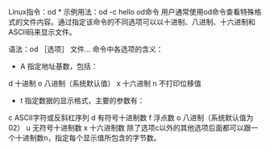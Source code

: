 Linux指令：od
*
  示例用法：od -c hello
  od命令
  用户通常使用od命令查看特殊格式的文件内容。通过指定该命令的不同选项可以以十进制、八进制、十六进制和ASCII码来显示文件。

  语法：od ［选项］ 文件…
  命令中各选项的含义：
  - A 指定地址基数，包括：
  d 十进制
  o 八进制（系统默认值）
  x 十六进制
  n 不打印位移值
  - t 指定数据的显示格式，主要的参数有：
  c ASCII字符或反斜杠序列
  d 有符号十进制数
  f 浮点数
  o 八进制（系统默认值为02）
  u 无符号十进制数
  x 十六进制数
  除了选项c以外的其他选项后面都可以跟一个十进制数n，指定每个显示值所包含的字节数。

